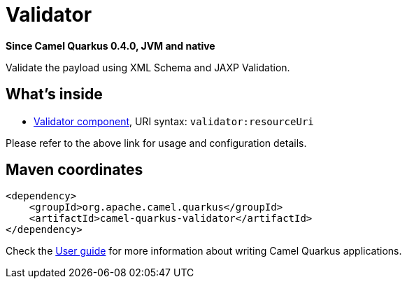 // Do not edit directly!
// This file was generated by camel-quarkus-package-maven-plugin:update-extension-doc-page

[[validator]]
= Validator

*Since Camel Quarkus 0.4.0, JVM and native*

Validate the payload using XML Schema and JAXP Validation.

== What's inside

* https://camel.apache.org/components/latest/validator-component.html[Validator component], URI syntax: `validator:resourceUri`

Please refer to the above link for usage and configuration details.

== Maven coordinates

[source,xml]
----
<dependency>
    <groupId>org.apache.camel.quarkus</groupId>
    <artifactId>camel-quarkus-validator</artifactId>
</dependency>
----

Check the xref:user-guide.adoc[User guide] for more information about writing Camel Quarkus applications.
